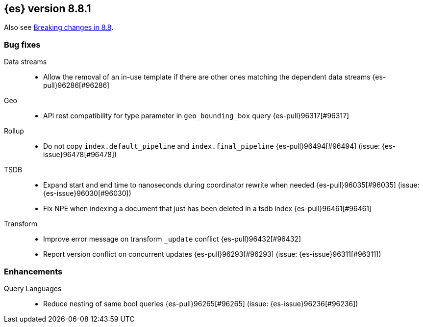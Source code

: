 [[release-notes-8.8.1]]
== {es} version 8.8.1

Also see <<breaking-changes-8.8,Breaking changes in 8.8>>.

[[bug-8.8.1]]
[float]
=== Bug fixes

Data streams::
* Allow the removal of an in-use template if there are other ones matching the dependent data streams {es-pull}96286[#96286]

Geo::
* API rest compatibility for type parameter in `geo_bounding_box` query {es-pull}96317[#96317]

Rollup::
* Do not copy `index.default_pipeline` and `index.final_pipeline` {es-pull}96494[#96494] (issue: {es-issue}96478[#96478])

TSDB::
* Expand start and end time to nanoseconds during coordinator rewrite when needed {es-pull}96035[#96035] (issue: {es-issue}96030[#96030])
* Fix NPE when indexing a document that just has been deleted in a tsdb index {es-pull}96461[#96461]

Transform::
* Improve error message on transform `_update` conflict {es-pull}96432[#96432]
* Report version conflict on concurrent updates {es-pull}96293[#96293] (issue: {es-issue}96311[#96311])

[[enhancement-8.8.1]]
[float]
=== Enhancements

Query Languages::
* Reduce nesting of same bool queries {es-pull}96265[#96265] (issue: {es-issue}96236[#96236])


